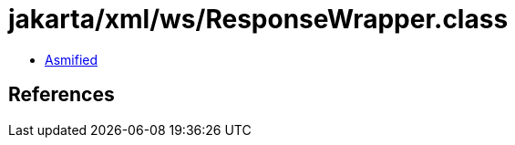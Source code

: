 = jakarta/xml/ws/ResponseWrapper.class

 - link:ResponseWrapper-asmified.java[Asmified]

== References

